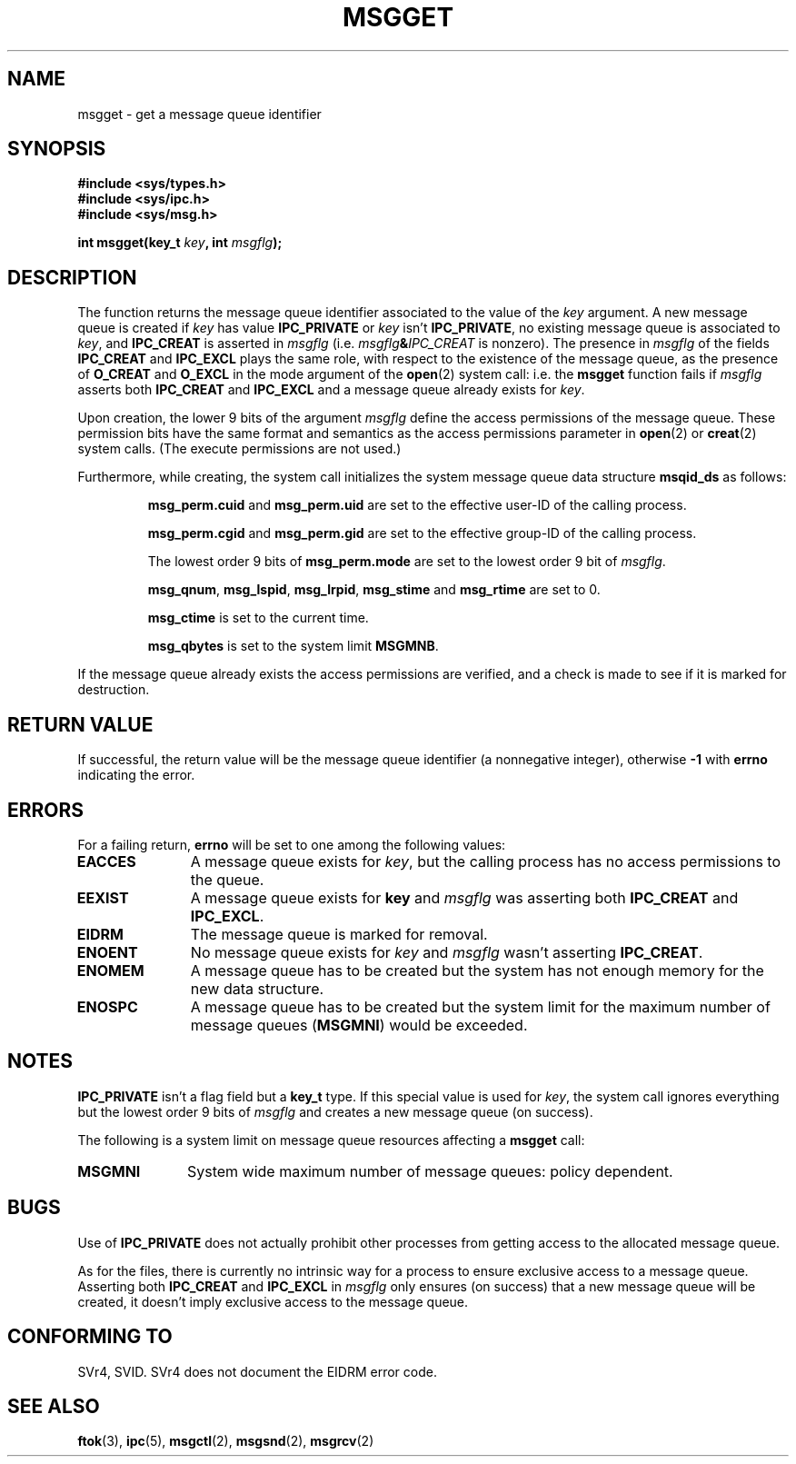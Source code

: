 .\" Copyright 1993 Giorgio Ciucci <giorgio@crcc.it>
.\"
.\" Permission is granted to make and distribute verbatim copies of this
.\" manual provided the copyright notice and this permission notice are
.\" preserved on all copies.
.\"
.\" Permission is granted to copy and distribute modified versions of this
.\" manual under the conditions for verbatim copying, provided that the
.\" entire resulting derived work is distributed under the terms of a
.\" permission notice identical to this one
.\" 
.\" Since the Linux kernel and libraries are constantly changing, this
.\" manual page may be incorrect or out-of-date.  The author(s) assume no
.\" responsibility for errors or omissions, or for damages resulting from
.\" the use of the information contained herein.  The author(s) may not
.\" have taken the same level of care in the production of this manual,
.\" which is licensed free of charge, as they might when working
.\" professionally.
.\" 
.\" Formatted or processed versions of this manual, if unaccompanied by
.\" the source, must acknowledge the copyright and authors of this work.
.\"
.\" Added correction due to Nick Duffek <nsd@bbc.com>, aeb, 960426
.\" Modified Wed Nov  6 04:00:31 1996 by Eric S. Raymond <esr@thyrsus.com>
.TH MSGGET 2 1993-11-01 "Linux 0.99.13" "Linux Programmer's Manual" 
.SH NAME
msgget \- get a message queue identifier
.SH SYNOPSIS
.nf
.B
#include <sys/types.h>
.B
#include <sys/ipc.h>
.B
#include <sys/msg.h>
.fi
.sp
.BI "int msgget(key_t " key ,
.BI "int " msgflg );
.SH DESCRIPTION
The function returns the message queue identifier associated
to the value of the
.I key
argument.
A new message queue is created if
.I key
has value
.B IPC_PRIVATE
or
.I key
isn't
.BR IPC_PRIVATE ,
no existing message queue is associated to
.IR key ,
and
.B IPC_CREAT
is asserted in
.I msgflg
(i.e.
.IB msgflg & IPC_CREAT
is nonzero).
The presence in
.I msgflg
of the fields
.B IPC_CREAT
and
.B IPC_EXCL
plays the same role, with respect to the existence
of the message queue, as the presence
of
.B O_CREAT
and
.B O_EXCL
in the mode argument of the
.BR open (2)
system call: i.e. the
.B msgget
function fails if
.I msgflg
asserts both
.B IPC_CREAT
and
.B IPC_EXCL
and a message queue already exists for
.IR key .
.PP
Upon creation, the lower 9 bits of the argument
.I msgflg
define the access permissions of the message queue.
These permission bits have the same format and semantics
as the access permissions parameter in 
.BR open (2)
or
.BR creat (2)
system calls.  (The execute permissions are not used.)
.PP
Furthermore, while creating,
the system call initializes the system message queue data structure
.B msqid_ds
as follows:
.IP
.B msg_perm.cuid
and
.B msg_perm.uid
are set to the effective user\-ID of the calling process.
.IP
.B msg_perm.cgid
and
.B msg_perm.gid
are set to the effective group\-ID of the calling process.
.IP
The lowest order 9 bits of
.B msg_perm.mode
are set to the lowest order 9 bit of
.IR msgflg .
.IP
.BR msg_qnum ,
.BR msg_lspid ,
.BR msg_lrpid ,
.BR msg_stime
and
.B msg_rtime
are set to 0.
.IP
.B msg_ctime
is set to the current time.
.IP
.B msg_qbytes
is set to the system limit
.BR MSGMNB .
.PP
If the message queue already exists the access permissions are
verified, and a check is made to see if it is marked for
destruction.
.SH "RETURN VALUE"
If successful, the return value will be the message queue identifier (a
nonnegative integer), otherwise
.B \-1
with
.B errno
indicating the error.
.SH ERRORS
For a failing return,
.B errno
will be set to one among the following values:
.TP 11
.B EACCES
A message queue exists for
.IR key ,
but the calling process has no access permissions to the queue.
.TP
.B EEXIST
A message queue exists for
.B key
and
.I msgflg
was asserting both
.B IPC_CREAT
and
.BR IPC_EXCL .
.TP
.B EIDRM
The message queue is marked for removal.
.TP
.B ENOENT
No message queue exists for
.I key
and
.I msgflg
wasn't asserting
.BR IPC_CREAT .
.TP
.B ENOMEM
A message queue has to be created but the system has not enough memory for
the new data structure.
.TP
.B ENOSPC
A message queue has to be created but the system limit for the maximum
number of message queues
.RB ( MSGMNI )
would be exceeded.
.SH NOTES
.B IPC_PRIVATE
isn't a flag field but a
.B key_t
type.
If this special value is used for
.IR key ,
the system call ignores everything but the lowest order 9 bits of
.I msgflg
and creates a new message queue (on success).
.PP
The following is a system limit on message queue resources affecting a
.B msgget
call:
.TP 11
.B MSGMNI
System wide maximum number of message queues: policy
dependent.
.SH BUGS
Use of
.B IPC_PRIVATE
does not actually prohibit other processes from getting
access to the allocated message queue.
.PP
As for the files, there is currently no intrinsic way for a process to ensure
exclusive access to a message queue.
Asserting both
.B IPC_CREAT
and
.B IPC_EXCL
in
.I msgflg
only ensures (on success) that a new message queue will be created,
it doesn't imply exclusive access to the message queue.
.SH "CONFORMING TO"
SVr4, SVID.  SVr4 does not document the EIDRM error code.
.SH "SEE ALSO"
.BR ftok (3),
.BR ipc (5),
.BR msgctl (2),
.BR msgsnd (2),
.BR msgrcv (2)
